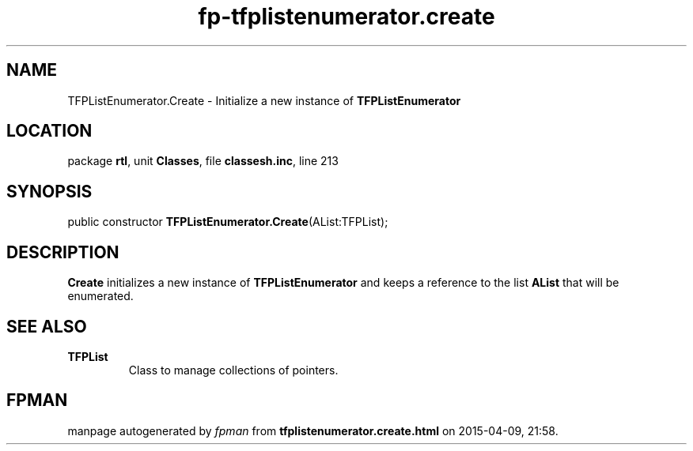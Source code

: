 .\" file autogenerated by fpman
.TH "fp-tfplistenumerator.create" 3 "2014-03-14" "fpman" "Free Pascal Programmer's Manual"
.SH NAME
TFPListEnumerator.Create - Initialize a new instance of \fBTFPListEnumerator\fR 
.SH LOCATION
package \fBrtl\fR, unit \fBClasses\fR, file \fBclassesh.inc\fR, line 213
.SH SYNOPSIS
public constructor \fBTFPListEnumerator.Create\fR(AList:TFPList);
.SH DESCRIPTION
\fBCreate\fR initializes a new instance of \fBTFPListEnumerator\fR and keeps a reference to the list \fBAList\fR that will be enumerated.


.SH SEE ALSO
.TP
.B TFPList
Class to manage collections of pointers.

.SH FPMAN
manpage autogenerated by \fIfpman\fR from \fBtfplistenumerator.create.html\fR on 2015-04-09, 21:58.

